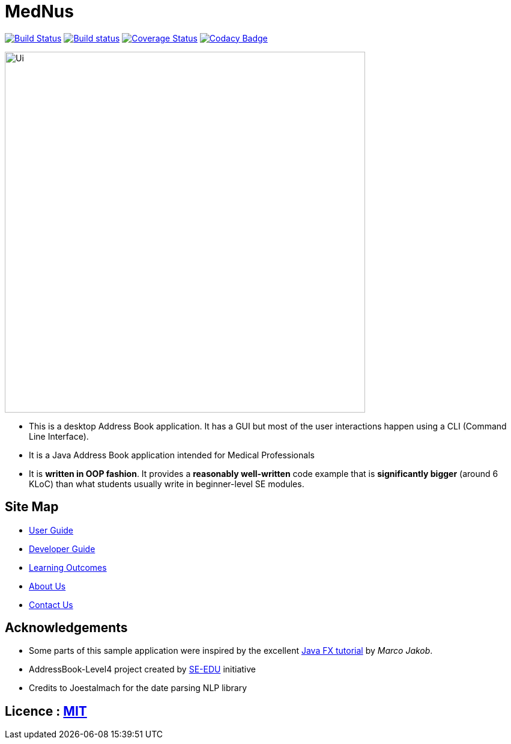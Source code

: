 = MedNus
ifdef::env-github,env-browser[:relfileprefix: docs/]
ifdef::env-github,env-browser[:outfilesuffix: .adoc]

https://travis-ci.org/CS2103AUG2017-T17-B2/main[image:https://travis-ci.org/CS2103AUG2017-T17-B2/main.svg?branch=master[Build Status]]
https://ci.appveyor.com/project/damithc/addressbook-level4[image:https://ci.appveyor.com/api/projects/status/3boko2x2vr5cc3w2?svg=true[Build status]]
https://coveralls.io/github/CS2103AUG2017-T17-B2/main?branch=master[image:https://coveralls.io/repos/github/CS2103AUG2017-T17-B2/main/badge.svg?branch=master[Coverage Status]]
https://www.codacy.com/app/CS2103-T17-B2/main?utm_source=github.com&utm_medium=referral&utm_content=CS2103AUG2017-T17-B2/main&utm_campaign=Badge_Grade[image:https://api.codacy.com/project/badge/Grade/8df307dff09345e1b8f3ef976eb2c06e[Codacy Badge]]

ifdef::env-github[]
image::docs/images/Ui.png[width="600"]
endif::[]

ifndef::env-github[]
image::docs/images/Ui.png[width="600"]
endif::[]

* This is a desktop Address Book application. It has a GUI but most of the user interactions happen using a CLI (Command Line Interface).

* It is a Java Address Book application intended for Medical Professionals

* It is *written in OOP fashion*. It provides a *reasonably well-written* code example that is *significantly bigger* (around 6 KLoC) than what students usually write in beginner-level SE modules.

== Site Map

* <<UserGuide#, User Guide>>
* <<DeveloperGuide#, Developer Guide>>
* <<LearningOutcomes#, Learning Outcomes>>
* <<AboutUs#, About Us>>
* <<ContactUs#, Contact Us>>

== Acknowledgements

* Some parts of this sample application were inspired by the excellent http://code.makery.ch/library/javafx-8-tutorial/[Java FX tutorial] by
_Marco Jakob_.

* AddressBook-Level4 project created by https://github.com/se-edu/[SE-EDU] initiative

* Credits to Joestalmach for the date parsing NLP library

== Licence : link:LICENSE[MIT]

